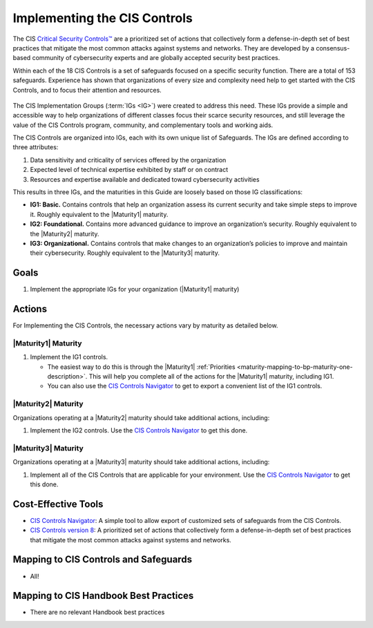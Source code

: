 ..
  Created by: mike garcia
  To: Introduces CIS Controls and ties them to other EGES guidance

.. |bp_title| replace:: Implementing the CIS Controls

|bp_title|
----------------------------------------------

The CIS `Critical Security Controls™ <https://www.cisecurity.org/controls>`_ are a prioritized set of actions that collectively form a defense-in-depth set of best practices that mitigate the most common attacks against systems and networks. They are developed by a consensus-based community of cybersecurity experts and are globally accepted security best practices.

Within each of the 18 CIS Controls is a set of safeguards focused on a specific security function. There are a total of 153 safeguards. Experience has shown that organizations of every size and complexity need help to get started with the CIS Controls, and to focus their attention and resources.

.. figure:: /_static/controls_listing_light.png
  :width: 90%
  :alt: The 18 CIS Controls
  :figclass: only-light

.. figure:: /_static/controls_listing_dark.svg
  :width: 90%
  :alt: The 18 CIS Controls
  :figclass: only-dark
  
The CIS Implementation Groups (:term:`IGs <IG>`) were created to address this need. These IGs provide a simple and accessible way to help organizations of different classes focus their scarce security resources, and still leverage the value of the CIS Controls program, community, and complementary tools and working aids.

The CIS Controls are organized into IGs, each with its own unique list of Safeguards. The IGs are defined according to three attributes:

#. Data sensitivity and criticality of services offered by the organization
#. Expected level of technical expertise exhibited by staff or on contract
#. Resources and expertise available and dedicated toward cybersecurity activities

This results in three IGs, and the maturities in this Guide are loosely based on those IG classifications:

* **IG1: Basic.** Contains controls that help an organization assess its current security and take simple steps to improve it. Roughly equivalent to the |Maturity1| maturity.
* **IG2: Foundational.** Contains more advanced guidance to improve an organization’s security. Roughly equivalent to the |Maturity2| maturity.
* **IG3: Organizational.** Contains controls that make changes to an organization’s policies to improve and maintain their cybersecurity. Roughly equivalent to the |Maturity3| maturity.

Goals
*****

#. Implement the appropriate IGs for your organization (|Maturity1| maturity)

Actions
*******

For |bp_title|, the necessary actions vary by maturity as detailed below.

|Maturity1| Maturity
&&&&&&&&&&&&&&&&&&&&

#. Implement the IG1 controls. 

   * The easiest way to do this is through the |Maturity1| :ref:`Priorities  <maturity-mapping-to-bp-maturity-one-description>`. This will help you complete all of the actions for the |Maturity1| maturity, including IG1.
   * You can also use the `CIS Controls Navigator`_ to get to export a convenient list of the IG1 controls. 

|Maturity2| Maturity
&&&&&&&&&&&&&&&&&&&&

Organizations operating at a |Maturity2| maturity should take additional actions, including:

#. Implement the IG2 controls. Use the `CIS Controls Navigator`_ to get this done.

|Maturity3| Maturity
&&&&&&&&&&&&&&&&&&&&

Organizations operating at a |Maturity3| maturity should take additional actions, including:

#. Implement all of the CIS Controls that are applicable for your environment. Use the `CIS Controls Navigator`_ to get this done.

Cost-Effective Tools
********************

* `CIS Controls Navigator <https://www.cisecurity.org/controls/cis-controls-navigator>`_: A simple tool to allow export of customized sets of safeguards from the CIS Controls.
* `CIS Controls version 8 <https://www.cisecurity.org/controls/v8>`_: A prioritized set of actions that collectively form a defense-in-depth set of best practices that mitigate the most common attacks against systems and networks.

Mapping to CIS Controls and Safeguards
**************************************

* All!

Mapping to CIS Handbook Best Practices
**************************************

* There are no relevant Handbook best practices

.. _CIS Controls Navigator: https://www.cisecurity.org/controls/cis-controls-navigator
